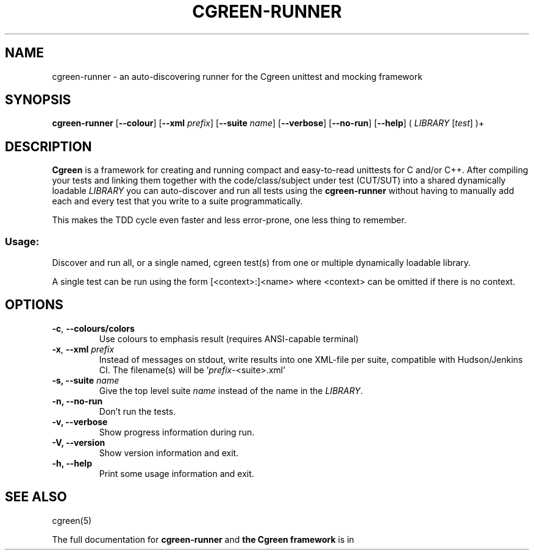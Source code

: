 .TH CGREEN-RUNNER 1


.SH NAME
cgreen-runner \- an auto-discovering runner for the Cgreen unittest and mocking framework


.SH SYNOPSIS
.B cgreen\-runner
[\fB\-\-colour\fR]
[\fB\-\-xml\fR \fIprefix\fR]
[\fB\-\-suite\fR \fIname\fR]
[\fB\-\-verbose\fR]
[\fB\-\-no\-run\fR]
[\fB\-\-help\fR]
( \fILIBRARY\fR [\fItest\fR] )+


.SH DESCRIPTION
.B Cgreen
is a framework for creating and running compact and easy-to-read
unittests for C and/or C++. After compiling your tests and linking
them together with the code/class/subject under test (CUT/SUT) into a
shared dynamically loadable \fILIBRARY\fR you can auto-discover and
run all tests using the
.B cgreen-runner
without having to manually add each and every test that you write to a
suite programmatically.
.PP
This makes the TDD cycle even faster and less error-prone, one less thing to remember.


.SS "Usage:"
Discover and run all, or a single named, cgreen test(s) from one or multiple
dynamically loadable library.
.PP
A single test can be run using the form [<context>:]<name> where <context> can
be omitted if there is no context.


.SH OPTIONS

.TP
.BR \-c ", " \-\-colours/colors
Use colours to emphasis result (requires ANSI\-capable terminal)

.TP
.BR \-x ", " \-\-xml " " \fIprefix\fR
Instead of messages on stdout, write results into one XML\-file per
suite, compatible with Hudson/Jenkins CI. The filename(s) will
be '\fIprefix\fR\-<suite>.xml'

.TP
.BI "\-s, \-\-suite " name
Give the top level suite
.I name
instead of the name in the \fILIBRARY\fR.

.TP
.B "\-n, \-\-no\-run"
Don't run the tests.

.TP
.B "\-v, \-\-verbose"
Show progress information during run.

.TP
.B "\-V, \-\-version"
Show version information and exit.

.TP
.B "\-h, \-\-help"
Print some usage information and exit.

.SH "SEE ALSO"
cgreen(5)

.PP
The full documentation for
.B cgreen-runner
and
.B the Cgreen framework
is in the
.B Cgreen
manual available at
.UR https://github.com/cgreen-devs/cgreen
GitHub.


